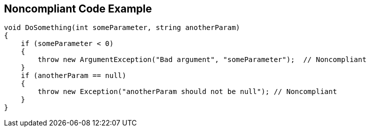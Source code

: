 == Noncompliant Code Example

[source,text]
----
void DoSomething(int someParameter, string anotherParam)
{
    if (someParameter < 0) 
    {
        throw new ArgumentException("Bad argument", "someParameter");  // Noncompliant
    }
    if (anotherParam == null)
    {
        throw new Exception("anotherParam should not be null"); // Noncompliant
    }
}
----
